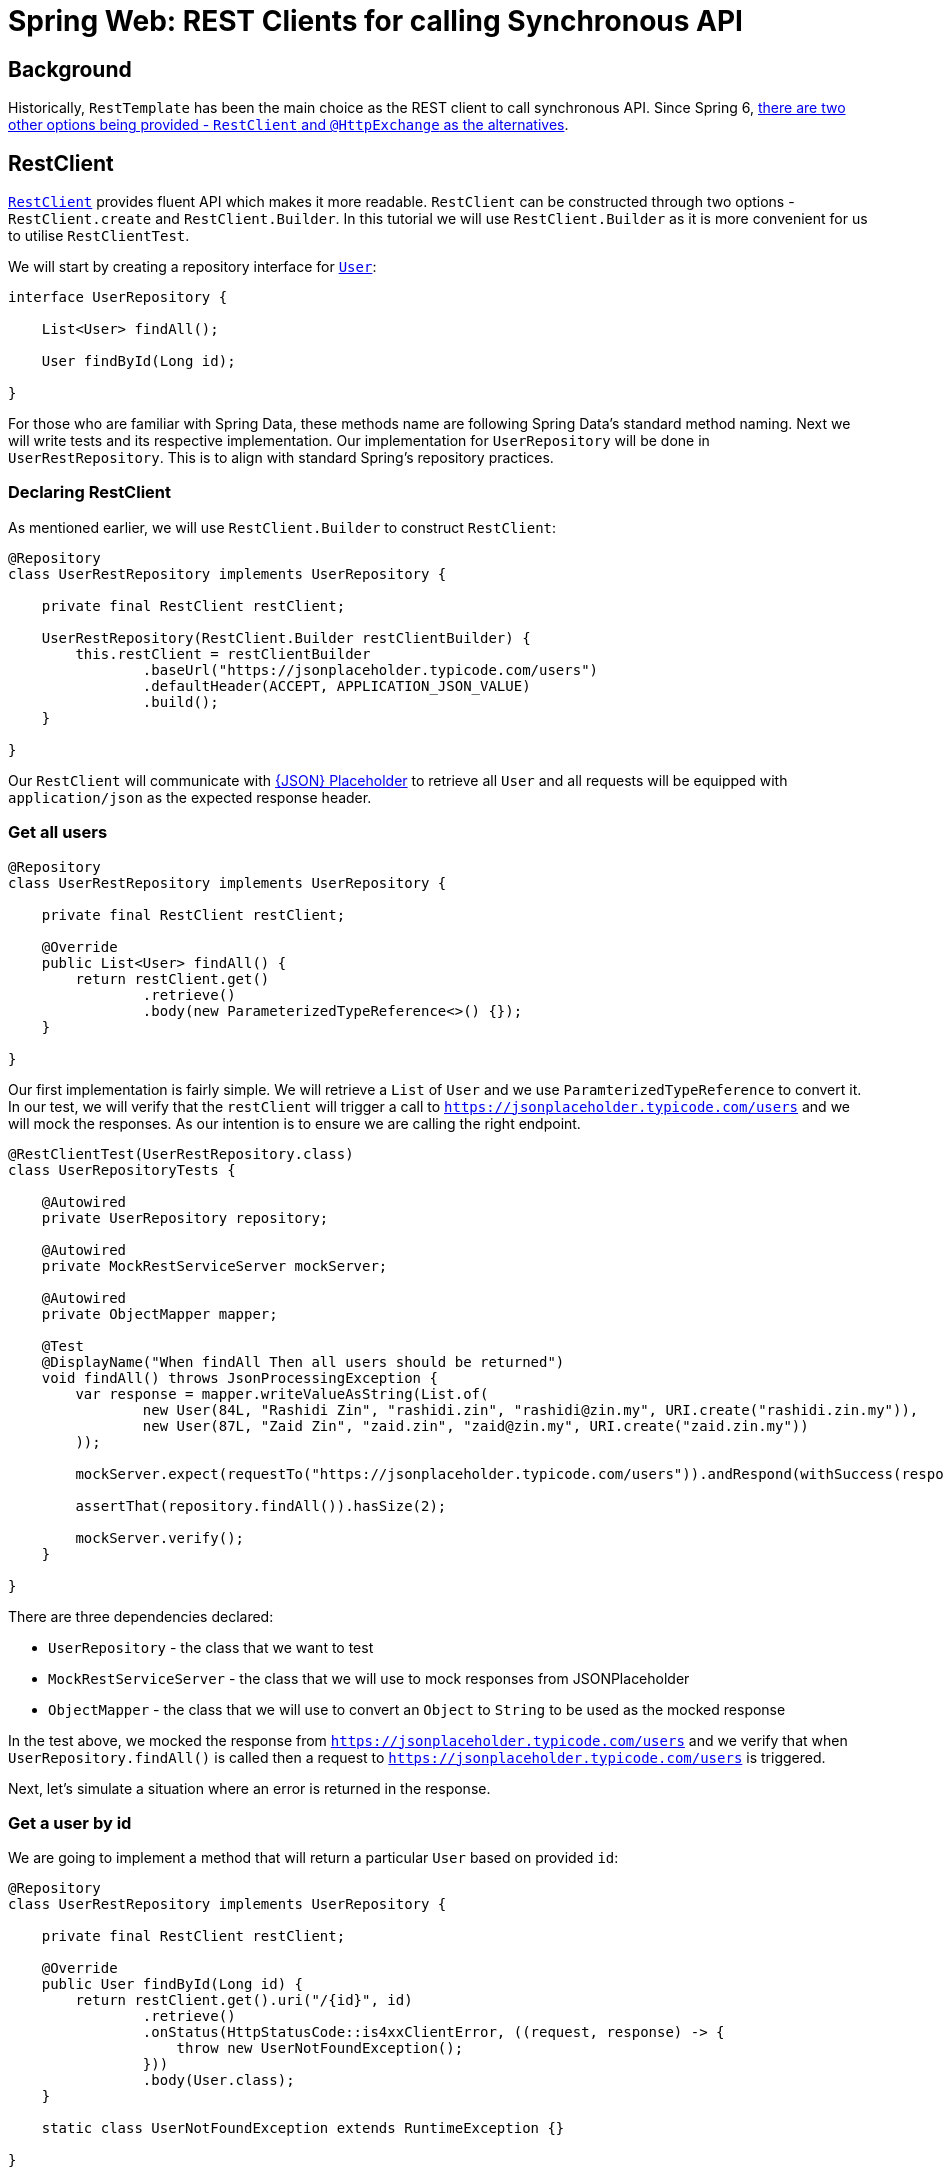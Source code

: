 = Spring Web: REST Clients for calling Synchronous API
:icons: font
:source-highlighter: highlight.js
:url-quickref: https://github.com/rashidi/spring-boot-tutorials/tree/master/web-rest-client
:source-main: {url-quickref}/src/main/java/zin/rashidi/boot/web/restclient
:source-test: {url-quickref}/src/test/java/zin/rashidi/boot/web/restclient


== Background

Historically, `RestTemplate` has been the main choice as the REST client to call synchronous API. Since Spring 6, https://docs.spring.io/spring-framework/reference/integration/rest-clients.html[there are two other
options being provided - `RestClient` and `@HttpExchange` as the alternatives].

== RestClient

https://docs.spring.io/spring-framework/reference/integration/rest-clients.html#rest-restclient[`RestClient`] provides fluent API which makes it more readable.
`RestClient` can be constructed through two options - `RestClient.create` and `RestClient.Builder`. In this tutorial we will use `RestClient.Builder` as it is more
convenient for us to utilise `RestClientTest`.

We will start by creating a repository interface for link:{source-main}/user/User.java[`User`]:

[source,java]
----
interface UserRepository {

    List<User> findAll();

    User findById(Long id);

}
----

For those who are familiar with Spring Data, these methods name are following Spring Data's standard method naming. Next we will write tests and its respective implementation.
Our implementation for `UserRepository` will be done in `UserRestRepository`. This is to align with standard Spring's repository practices.

=== Declaring RestClient

As mentioned earlier, we will use `RestClient.Builder` to construct `RestClient`:

[source, java]
----
@Repository
class UserRestRepository implements UserRepository {

    private final RestClient restClient;

    UserRestRepository(RestClient.Builder restClientBuilder) {
        this.restClient = restClientBuilder
                .baseUrl("https://jsonplaceholder.typicode.com/users")
                .defaultHeader(ACCEPT, APPLICATION_JSON_VALUE)
                .build();
    }

}
----

Our `RestClient` will communicate with https://jsonplaceholder.typicode.com/[{JSON} Placeholder] to retrieve all `User` and all requests
will be equipped with `application/json` as the expected response header.

=== Get all users

[source,java]
----
@Repository
class UserRestRepository implements UserRepository {

    private final RestClient restClient;

    @Override
    public List<User> findAll() {
        return restClient.get()
                .retrieve()
                .body(new ParameterizedTypeReference<>() {});
    }

}
----

Our first implementation is fairly simple. We will retrieve a `List` of `User` and we use `ParamterizedTypeReference` to convert it. In our test, we will verify that
the `restClient` will trigger a call to `https://jsonplaceholder.typicode.com/users` and we will mock the responses. As our intention is to ensure we are calling the right endpoint.

[source,java]
----
@RestClientTest(UserRestRepository.class)
class UserRepositoryTests {

    @Autowired
    private UserRepository repository;

    @Autowired
    private MockRestServiceServer mockServer;

    @Autowired
    private ObjectMapper mapper;

    @Test
    @DisplayName("When findAll Then all users should be returned")
    void findAll() throws JsonProcessingException {
        var response = mapper.writeValueAsString(List.of(
                new User(84L, "Rashidi Zin", "rashidi.zin", "rashidi@zin.my", URI.create("rashidi.zin.my")),
                new User(87L, "Zaid Zin", "zaid.zin", "zaid@zin.my", URI.create("zaid.zin.my"))
        ));

        mockServer.expect(requestTo("https://jsonplaceholder.typicode.com/users")).andRespond(withSuccess(response, APPLICATION_JSON));

        assertThat(repository.findAll()).hasSize(2);

        mockServer.verify();
    }

}
----

.There are three dependencies declared:
* `UserRepository` - the class that we want to test
* `MockRestServiceServer` - the class that we will use to mock responses from JSONPlaceholder
* `ObjectMapper` - the class that we will use to convert an `Object` to `String` to be used as the mocked response

In the test above, we mocked the response from `https://jsonplaceholder.typicode.com/users` and we verify that when `UserRepository.findAll()` is called then
a request to `https://jsonplaceholder.typicode.com/users` is triggered.

Next, let's simulate a situation where an error is returned in the response.

=== Get a user by id

We are going to implement a method that will return a particular `User` based on provided `id`:

[source,java]
----
@Repository
class UserRestRepository implements UserRepository {

    private final RestClient restClient;

    @Override
    public User findById(Long id) {
        return restClient.get().uri("/{id}", id)
                .retrieve()
                .onStatus(HttpStatusCode::is4xxClientError, ((request, response) -> {
                    throw new UserNotFoundException();
                }))
                .body(User.class);
    }

    static class UserNotFoundException extends RuntimeException {}

}

----

In the implementation above, `UserNotFoundException` will be thrown when client error is returned as the response. In our test we will
simulate a situation where error resource not found is returned (`404`):

[source,java]
----
@RestClientTest(UserRestRepository.class)
class UserRepositoryTests {

    @Autowired
    private UserRepository repository;

    @Autowired
    private MockRestServiceServer mockServer;

    @Autowired
    private ObjectMapper mapper;

    @Test
    @DisplayName("When an invalid user id is provided Then UserNotFoundException will be thrown")
    void findByInvalidId() {
        mockServer.expect(requestTo("https://jsonplaceholder.typicode.com/users/84")).andRespond(withResourceNotFound());

        assertThatThrownBy(() -> repository.findById(84L)).isInstanceOf(UserNotFoundException.class);

        mockServer.verify();
    }

}
----

Full implementation of the test and its production code can be found in link:{source-main}/user/UserRestRepository.java[UserRepository] and link:{source-test}/user/UserRepositoryTests.java[UserRepositoryTests].

== HTTP Interface

Spring allows us to define HTTP service as Java interface with `@HttpExchange` methods - `@DeleteExchange`, `@GetExchange`, `@PatchExchange`, `@PostExchange`, and `@PutExchange`.
In this tutorial we will use `@GetExchange` to retrieve all `Post` and to retrieve one link:{source-main}/post/main/Post.java[`Post`] by its `id`.

=== PostRepository interface

These methods are implemented in link:{source-main}/post/PostRepository.java[`PostRepository`]:

[source,java]
----
@HttpExchange(url = "/posts", accept = APPLICATION_JSON_VALUE)
interface PostRepository {

    @GetExchange
    List<Post> findAll();

    @GetExchange("/{id}")
    Post findById(@PathVariable Long id);

}
----

.In the implementation above we have defined the following:
* All methods in this class will call an endpoint that ends with `/posts`
* Each REST calls accepts `application/json` in the response
* `findAll` will return all `Post`
* `findById` will return `Post` that belongs to the requested `id`

=== PostRepository configuration class

Spring requires us to define which REST Client to use for API calls in `PostRepository`. In this tutorial, our choice will be `RestClient`. Our aim is to have
same outcome as `UserRepository`.

[source,java]
----
@Configuration
class PostRepositoryConfiguration {

    @Bean
    public PostRepository postRepository(RestClient.Builder restClientBuilder) {
        var restClient = restClientBuilder
                .baseUrl("https://jsonplaceholder.typicode.com")
                .defaultStatusHandler(HttpStatusCode::is4xxClientError, new PostErrorResponseHandler())
                .build();

        return builderFor(create(restClient))
                .build()
                .createClient(PostRepository.class);
    }

    static class PostErrorResponseHandler implements ErrorHandler {

        @Override
        public void handle(HttpRequest request, ClientHttpResponse response) throws IOException {

            if (response.getStatusCode() == NOT_FOUND) { throw new PostNotFoundException(); }

        }

        static class PostNotFoundException extends RuntimeException {}
    }
}
----

.In link:{source-main}/post/PostRepositoryConfiguration.java[`PostRepositoryConfiguration`], we have defined:
* Our `RestClient` will trigger calls to `https://jsonplaceholder.typicode.com`
* When error `404` is returned then `PostNotFoundException` will be thrown
* `@HttpExchange` in `PostRepository` will use the `RestClient` that we have defined in `postRepository`

=== Verify PostRepository implementation

We will write same tests as `UserRepositoryTests` where we will validate retrieving all `Post` and an error will be thrown when invalid `id` is provided.

==== Test configuration

Given that we have a `@Configuration` class, the class need to be included in our test when defining `RestClientTest`:

[source, java]
----
@RestClientTest(components = PostRepository.class, includeFilters = @Filter(type = ASSIGNABLE_TYPE, classes = PostRepositoryConfiguration.class))
class PostRepositoryTests {

    @Autowired
    private PostRepository repository;

    @Autowired
    private MockRestServiceServer mockServer;

    @Autowired
    private ObjectMapper mapper;

}
----

Now our test is aware about `PostRepositoryConfiguration`. The dependencies are the same as `UserRepositoryTests` except for our target repository - `PostRepository`.

==== Get all posts

In this test, we are expecting a HTTP call to `https://jsonplaceholder.typicode.com/posts` will be made when we trigger `PostRepository.findAll()`:

[source,java]
----
@RestClientTest(components = PostRepository.class, includeFilters = @Filter(type = ASSIGNABLE_TYPE, classes = PostRepositoryConfiguration.class))
class PostRepositoryTests {

    @Autowired
    private PostRepository repository;

    @Autowired
    private MockRestServiceServer mockServer;

    @Autowired
    private ObjectMapper mapper;

    @Test
    @DisplayName("When requesting for all posts then response should contain all posts available")
    void findAll() throws JsonProcessingException {
        var content = mapper.writeValueAsString(posts());

        mockServer.expect(requestTo("https://jsonplaceholder.typicode.com/posts")).andRespond(withSuccess(content, APPLICATION_JSON));

        repository.findAll();

        mockServer.verify();
    }

    private List<Post> posts() {
        return List.of(
                new Post(1L, 84L, "Spring Web: REST Clients Example with RESTClient", "An example of using RESTClient"),
                new Post(2L, 84L, "Spring Web: REST Clients Example with HTTPExchange", "An example of using HttpExchange interface")
        );
    }

}
----

==== Get a post with invalid id

Next, we want to validate that when we provide an invalid id to `PostRepository.findById()` the error `PostNotFoundException` will be thrown. To simulate this,
we will mock a response that returns `404`:

[source,java]
----
@RestClientTest(components = PostRepository.class, includeFilters = @Filter(type = ASSIGNABLE_TYPE, classes = PostRepositoryConfiguration.class))
class PostRepositoryTests {

    @Autowired
    private PostRepository repository;

    @Autowired
    private MockRestServiceServer mockServer;

    @Autowired
    private ObjectMapper mapper;

    @Test
    @DisplayName("When requesting with an invalid post id Then an error PostNotFoundException will be thrown")
    void findByInvalidId() {
        mockServer.expect(requestTo("https://jsonplaceholder.typicode.com/posts/10101011")).andRespond(withResourceNotFound());

        assertThatThrownBy(() -> repository.findById(10101011L)).isInstanceOf(PostNotFoundException.class);
    }

}
----

All the tests can be found in link:{source-test}/post/PostRepositoryTests.java[PostRepository].

== Conclusion

`@HttpExchange` provides a cleaner implementation and the flexibility to choose which REST Client to be used. In this example, we are dealing with a synchronous API and we
chose `RestClient` over `RestTemplate`. If you are dealing with asynchronous API then `WebClient` should be your choice.
